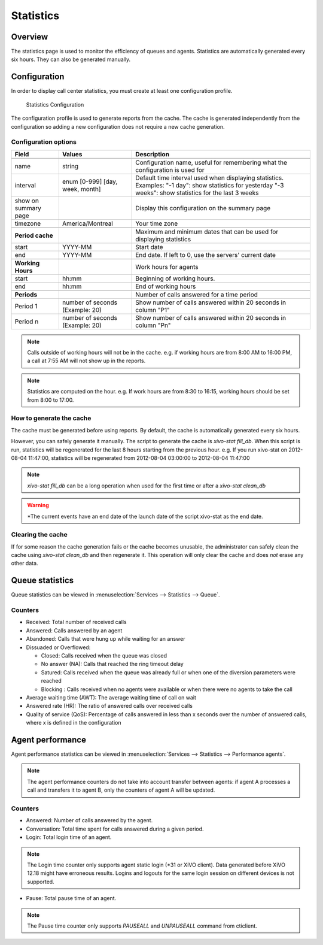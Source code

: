 **********
Statistics
**********


Overview
========

The statistics page is used to monitor the efficiency of queues and agents. Statistics
are automatically generated every six hours. They can also be generated manually.


Configuration
=============

In order to display call center statistics, you must create at least one configuration profile.

.. figure:: images/Statistic_configuration.png
   :scale: 90%
   :alt: Statistics Configuration

   Statistics Configuration

The configuration profile is used to generate reports from the cache. The cache is generated independently
from the configuration so adding a new configuration does not require a new cache generation.

Configuration options
---------------------

+----------------------+---------------------------------+-------------------------------------------------------------------------------+
| Field                | Values                          | Description                                                                   |
|                      |                                 |                                                                               |
+======================+=================================+===============================================================================+
|                      |                                 |                                                                               |
+----------------------+---------------------------------+-------------------------------------------------------------------------------+
| name                 | string                          | Configuration name, useful for remembering what the configuration is used for |
+----------------------+---------------------------------+-------------------------------------------------------------------------------+
| interval             | enum [0-999] [day, week, month] | Default time interval used when displaying statistics.                        |
|                      |                                 | Examples:                                                                     |
|                      |                                 | "-1 day": show statistics for yesterday                                       |
|                      |                                 | "-3 weeks": show statistics for the last 3 weeks                              |
+----------------------+---------------------------------+-------------------------------------------------------------------------------+
| show on summary page |                                 | Display this configuration on the summary page                                |
+----------------------+---------------------------------+-------------------------------------------------------------------------------+
| timezone             | America/Montreal                | Your time zone                                                                |
+----------------------+---------------------------------+-------------------------------------------------------------------------------+
|                      |                                 |                                                                               |
+----------------------+---------------------------------+-------------------------------------------------------------------------------+
| **Period cache**     |                                 | Maximum and minimum dates that can be used for displaying statistics          |
+----------------------+---------------------------------+-------------------------------------------------------------------------------+
| start                | YYYY-MM                         | Start date                                                                    |
+----------------------+---------------------------------+-------------------------------------------------------------------------------+
| end                  | YYYY-MM                         | End date. If left to 0, use the servers' current date                         |
+----------------------+---------------------------------+-------------------------------------------------------------------------------+
|                      |                                 |                                                                               |
+----------------------+---------------------------------+-------------------------------------------------------------------------------+
| **Working Hours**    |                                 | Work hours for agents                                                         |
+----------------------+---------------------------------+-------------------------------------------------------------------------------+
| start                | hh:mm                           | Beginning of working hours.                                                   |
+----------------------+---------------------------------+-------------------------------------------------------------------------------+
| end                  | hh:mm                           | End of working hours                                                          |
+----------------------+---------------------------------+-------------------------------------------------------------------------------+
|                      |                                 |                                                                               |
+----------------------+---------------------------------+-------------------------------------------------------------------------------+
| **Periods**          |                                 | Number of calls answered for a time period                                    |
+----------------------+---------------------------------+-------------------------------------------------------------------------------+
| Period 1             | number of seconds (Example: 20) | Show number of calls answered within 20 seconds in column "P1"                |
+----------------------+---------------------------------+-------------------------------------------------------------------------------+
| Period n             | number of seconds (Example: 20) | Show number of calls answered within 20 seconds in column "Pn"                |
+----------------------+---------------------------------+-------------------------------------------------------------------------------+

.. note:: Calls outside of working hours will not be in the cache.
    e.g. if working hours are from 8:00 AM to 16:00 PM, a call at 7:55 AM will not show up in the reports.

.. note:: Statistics are computed on the hour. e.g. If work hours are from 8:30 to 16:15,
    working hours should be set from 8:00 to 17:00.


How to generate the cache
-------------------------

The cache must be generated before using reports. By default, the cache is
automatically generated every six hours.

However, you can safely generate it manually. The script to generate the cache is *xivo-stat fill_db*.
When this script is run, statistics will be regenerated for the last 8 hours starting from the previous hour.
e.g. If you run xivo-stat on 2012-08-04 11:47:00, statistics will be regenerated from 2012-08-04 03:00:00 to 2012-08-04 11:47:00

.. note:: *xivo-stat fill_db* can be a long operation when used for the first time or after a *xivo-stat clean_db*

.. warning:: *The current events have an end date of the launch date of the script xivo-stat as the end date.


Clearing the cache
------------------

If for some reason the cache generation fails or the cache becomes unusable,
the administrator can safely clean the cache using *xivo-stat clean_db* and then
regenerate it. This operation will only clear the cache and does *not* erase any other data.


Queue statistics
================

Queue statistics can be viewed in :menuselection:`Services --> Statistics --> Queue`.

.. figure:: images/statistic_queue.png
   :scale: 85%
   :alt: Queue statistic


Counters
--------

* Received: Total number of received calls
* Answered: Calls answered by an agent
* Abandoned: Calls that were hung up while waiting for an answer
* Dissuaded or Overflowed:

  * Closed: Calls received when the queue was closed
  * No answer (NA): Calls that reached the ring timeout delay
  * Satured: Calls received when the queue was already full or when one of the diversion parameters were reached
  * Blocking : Calls received when no agents were available or when there were no agents to take the call

* Average waiting time (AWT): The average waiting time of call on wait
* Answered rate (HR): The ratio of answered calls over received calls
* Quality of service (QoS): Percentage of calls answered in less than x seconds
  over the number of answered calls, where x is defined in the configuration


Agent performance
=================

Agent performance statistics can be viewed in :menuselection:`Services --> Statistics --> Performance agents`.

.. figure:: images/statistic_agent.png
    :alt: Performance Agents statistic

.. note:: The agent performance counters do not take into account transfer
          between agents: if agent A processes a call and transfers it to agent
          B, only the counters of agent A will be updated.

Counters
--------

* Answered: Number of calls answered by the agent.
* Conversation: Total time spent for calls answered during a given period.
* Login: Total login time of an agent.

.. note:: The Login time counter only supports agent static login (\*31 or XiVO client).
          Data generated before XiVO 12.18 might have erroneous results. Logins and logouts
          for the same login session on different devices is not supported.

* Pause: Total pause time of an agent.

.. note:: The Pause time counter only supports `PAUSEALL` and `UNPAUSEALL` command from cticlient.
